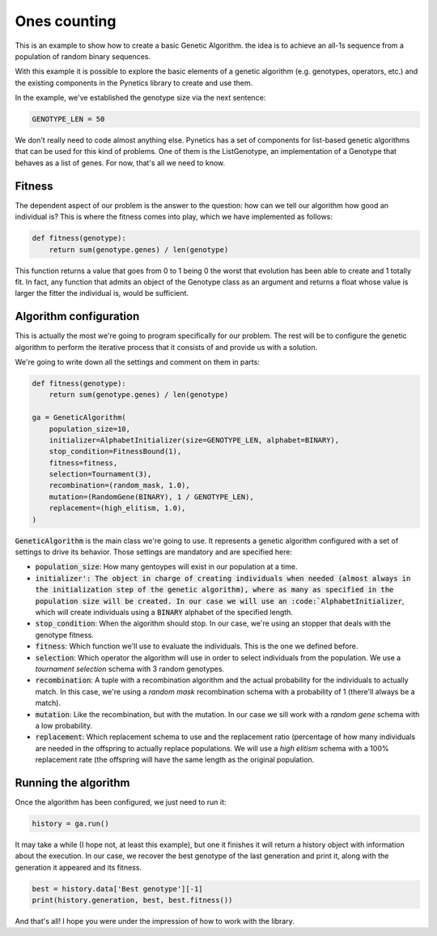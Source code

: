 .. _examples_ones_counting:

Ones counting
=============

This is an example to show how to create a basic Genetic Algorithm. the idea is
to achieve an all-1s sequence from a population of random binary sequences.

With this example it is possible to explore the basic elements of a genetic
algorithm (e.g. genotypes, operators, etc.) and the existing components in the
Pynetics library to create and use them.

In the example, we've established the genotype size via the next sentence:

.. code-block:: python

   GENOTYPE_LEN = 50

We don't really need to code almost anything else. Pynetics has a set of
components for list-based genetic algorithms that can be used for this kind of
problems. One of them is the ListGenotype, an implementation of a Genotype that
behaves as a list of genes. For now, that's all we need to know.

Fitness
-------

The dependent aspect of our problem is the answer to the question: how can we
tell our algorithm how good an individual is? This is where the fitness comes
into play, which we have implemented as follows:

.. code-block:: python

    def fitness(genotype):
        return sum(genotype.genes) / len(genotype)

This function returns a value that goes from 0 to 1 being 0 the worst that
evolution has been able to create and 1 totally fit. In fact, any function that
admits an object of the Genotype class as an argument and returns a float whose
value is larger the fitter the individual is, would be sufficient.

Algorithm configuration
-----------------------

This is actually the most we're going to program specifically for our problem.
The rest will be to configure the genetic algorithm to perform the iterative
process that it consists of and provide us with a solution.

We're going to write down all the settings and comment on them in parts:

.. code-block:: python

    def fitness(genotype):
        return sum(genotype.genes) / len(genotype)

    ga = GeneticAlgorithm(
        population_size=10,
        initializer=AlphabetInitializer(size=GENOTYPE_LEN, alphabet=BINARY),
        stop_condition=FitnessBound(1),
        fitness=fitness,
        selection=Tournament(3),
        recombination=(random_mask, 1.0),
        mutation=(RandomGene(BINARY), 1 / GENOTYPE_LEN),
        replacement=(high_elitism, 1.0),
    )

:code:`GeneticAlgorithm` is the main class we're going to use. It represents a
genetic algorithm configured with a set of settings to drive its behavior.
Those settings are mandatory and are specified here:

- :code:`population_size`: How many gentoypes will exist in our population at a
  time.
- :code:`initializer': The object in charge of creating individuals when needed
  (almost always in the initialization step of the genetic algorithm), where as
  many as specified in the population size will be created. In our case we will
  use an :code:`AlphabetInitializer`, which will create individuals using a
  :code:`BINARY` alphabet of the specified length.
- :code:`stop_condition`: When the algorithm should stop. In our case, we're
  using an stopper that deals with the genotype fitness.
- :code:`fitness`: Which function we'll use to evaluate the individuals. This
  is the one we defined before.
- :code:`selection`: Which operator the algorithm will use in order to select
  individuals from the population. We use a `tournament selection` schema with
  3 random genotypes.
- :code:`recombination`: A tuple with a recombination algorithm and the actual
  probability for the individuals to actually match. In this case, we're using a
  `random mask` recombination schema with a probability of 1 (there'll always be
  a match).
- :code:`mutation`: Like the recombination, but with the mutation. In our case
  we sill work with a `random gene` schema with a low probability.
- :code:`replacement`: Which replacement schema to use and the replacement
  ratio (percentage of how many individuals are needed in the offspring to
  actually replace populations. We will use a `high elitism` schema with a 100%
  replacement rate (the offspring will have the same length as the original
  population.

Running the algorithm
---------------------

Once the algorithm has been configured, we just need to run it:

.. code-block:: python

    history = ga.run()

It may take a while (I hope not, at least this example), but one it finishes it
will return a history object with information about the execution. In our case,
we recover the best genotype of the last generation and print it, along with
the generation it appeared and its fitness.

.. code-block:: python

    best = history.data['Best genotype'][-1]
    print(history.generation, best, best.fitness())

And that's all! I hope you were under the impression of how to work with the
library.
